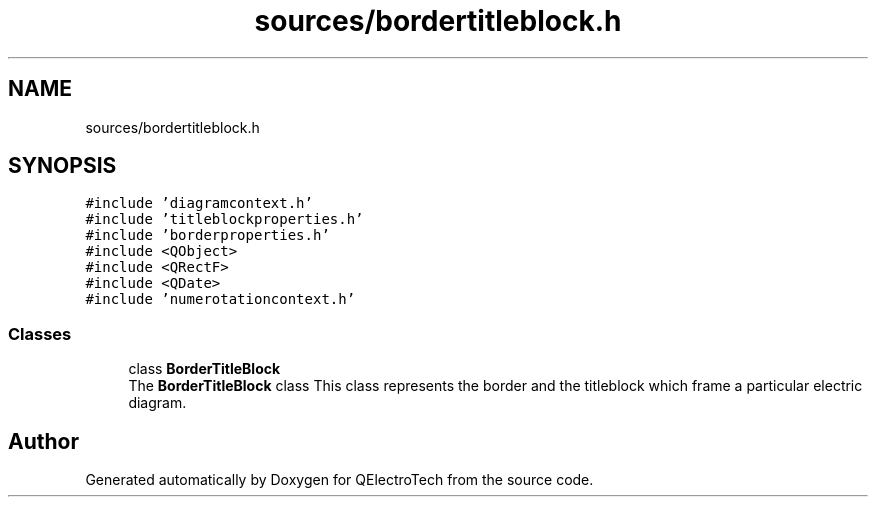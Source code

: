 .TH "sources/bordertitleblock.h" 3 "Thu Aug 27 2020" "Version 0.8-dev" "QElectroTech" \" -*- nroff -*-
.ad l
.nh
.SH NAME
sources/bordertitleblock.h
.SH SYNOPSIS
.br
.PP
\fC#include 'diagramcontext\&.h'\fP
.br
\fC#include 'titleblockproperties\&.h'\fP
.br
\fC#include 'borderproperties\&.h'\fP
.br
\fC#include <QObject>\fP
.br
\fC#include <QRectF>\fP
.br
\fC#include <QDate>\fP
.br
\fC#include 'numerotationcontext\&.h'\fP
.br

.SS "Classes"

.in +1c
.ti -1c
.RI "class \fBBorderTitleBlock\fP"
.br
.RI "The \fBBorderTitleBlock\fP class This class represents the border and the titleblock which frame a particular electric diagram\&. "
.in -1c
.SH "Author"
.PP 
Generated automatically by Doxygen for QElectroTech from the source code\&.
